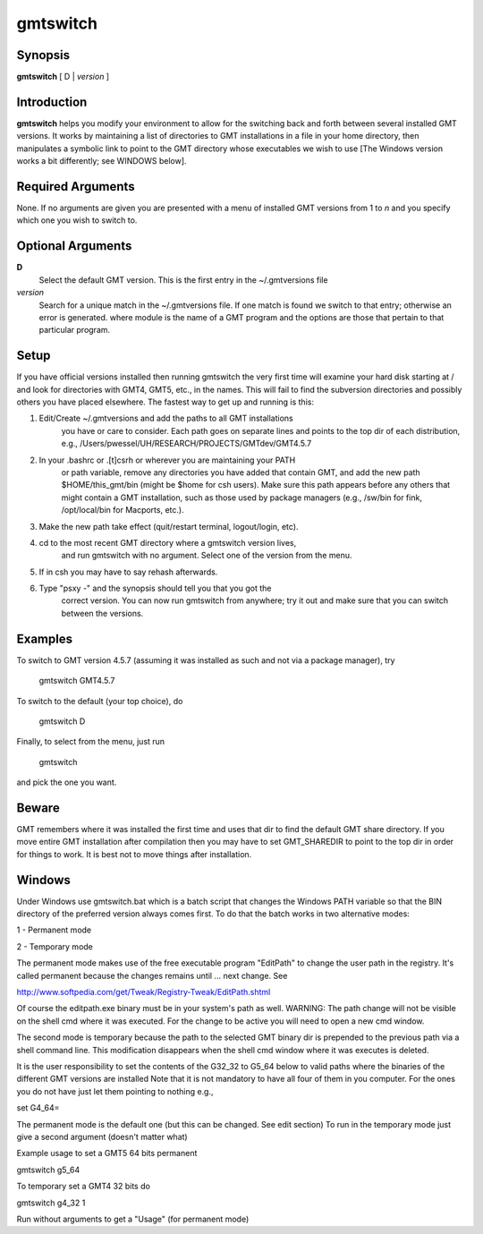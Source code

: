 .. index:: ! gmtswitch

*********
gmtswitch
*********

.. only:: not man

    Switching between different GMT versions

Synopsis
--------

**gmtswitch** [ D \| *version* ]

Introduction
------------

**gmtswitch** helps you modify your environment to allow for the
switching back and forth between several installed GMT versions. It works by
maintaining a list of directories to GMT installations in a file in your
home directory, then manipulates a symbolic link to point to the GMT
directory whose executables we wish to use [The Windows version works a
bit differently; see WINDOWS below].

Required Arguments
------------------

None. If no arguments are given you are presented with a menu of
installed GMT versions from 1 to *n* and you specify which one you wish
to switch to.

Optional Arguments
------------------

**D**
    Select the default GMT version. This is the first entry in the
    ~/.gmtversions file
*version*
    Search for a unique match in the ~/.gmtversions file. If one match
    is found we switch to that entry; otherwise an error is generated.
    where module is the name of a GMT program and the options are
    those that pertain to that particular program.

Setup
-----

If you have official versions installed then running gmtswitch the very
first time will examine your hard disk starting at / and look for
directories with GMT4, GMT5, etc., in the names. This will fail to find the
subversion directories and possibly others you have placed elsewhere.
The fastest way to get up and running is this:

1. Edit/Create ~/.gmtversions and add the paths to all GMT installations
    you have or care to consider. Each path goes on separate lines and
    points to the top dir of each distribution, e.g.,
    /Users/pwessel/UH/RESEARCH/PROJECTS/GMTdev/GMT4.5.7

2. In your .bashrc or .[t]csrh or wherever you are maintaining your PATH
    or path variable, remove any directories you have added that contain
    GMT, and add the new path $HOME/this\_gmt/bin (might be $home for csh users).
    Make sure this path appears before any others that might contain a GMT
    installation, such as those used by package managers (e.g., /sw/bin for
    fink, /opt/local/bin for Macports, etc.).

3. Make the new path take effect (quit/restart terminal, logout/login, etc).

4. cd to the most recent GMT directory where a gmtswitch version lives,
    and run gmtswitch with no argument. Select one of the version from the
    menu.

5. If in csh you may have to say rehash afterwards.

6. Type "psxy -" and the synopsis should tell you that you got the
    correct version. You can now run gmtswitch from anywhere; try it out and
    make sure that you can switch between the versions.

Examples
--------

To switch to GMT version 4.5.7 (assuming it was installed as such and not
via a package manager), try

    gmtswitch GMT4.5.7

To switch to the default (your top choice), do

    gmtswitch D

Finally, to select from the menu, just run

    gmtswitch

and pick the one you want.

Beware
------

GMT remembers where it was installed the first time and uses that dir to
find the default GMT share directory. If you move entire GMT
installation after compilation then you may have to set GMT\_SHAREDIR to
point to the top dir in order for things to work. It is best not to move
things after installation.

Windows
-------

Under Windows use gmtswitch.bat which is a batch script that changes the
Windows PATH variable so that the BIN directory of the preferred version
always comes first. To do that the batch works in two alternative modes:

1 - Permanent mode

2 - Temporary mode

The permanent mode makes use of the free executable program "EditPath"
to change the user path in the registry. It's called permanent because
the changes remains until ... next change. See

`http://www.softpedia.com/get/Tweak/Registry-Tweak/EditPath.shtml <http://www.softpedia.com/get/Tweak/Registry-Tweak/EditPath.shtml>`_

Of course the editpath.exe binary must be in your system's path as well.
WARNING: The path change will not be visible on the shell cmd where it
was executed. For the change to be active you will need to open a new
cmd window.

The second mode is temporary because the path to the selected GMT binary
dir is prepended to the previous path via a shell command line. This
modification disappears when the shell cmd window where it was executes
is deleted.

It is the user responsibility to set the contents of the G32\_32 to
G5\_64 below to valid paths where the binaries of the different GMT
versions are installed Note that it is not mandatory to have all four of
them in you computer. For the ones you do not have just let them
pointing to nothing e.g.,

set G4\_64=

The permanent mode is the default one (but this can be changed. See edit
section) To run in the temporary mode just give a second argument
(doesn't matter what)

Example usage to set a GMT5 64 bits permanent

gmtswitch g5\_64

To temporary set a GMT4 32 bits do

gmtswitch g4\_32 1

Run without arguments to get a "Usage" (for permanent mode)
